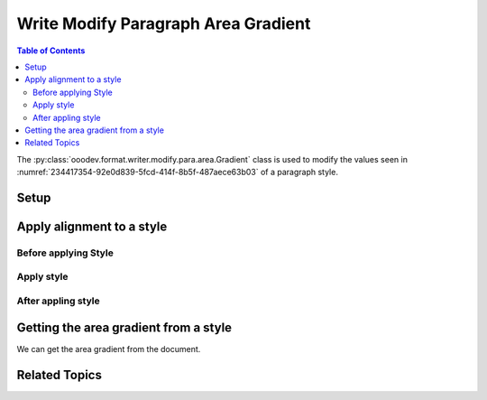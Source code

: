 .. _help_writer_format_modify_para_gradient:

Write Modify Paragraph Area Gradient
====================================

.. contents:: Table of Contents
    :local:
    :backlinks: none
    :depth: 2

The :py:class:`ooodev.format.writer.modify.para.area.Gradient` class is used to modify the values seen in :numref:`234417354-92e0d839-5fcd-414f-8b5f-487aece63b03` of a paragraph style.

Setup
-----

.. tabs::

    .. code-tab:: python
        :emphasize-lines: 11, 12, 13, 14

        from ooodev.format.writer.modify.para.area import Gradient as ParaStyleGradient, StyleParaKind
        from ooodev.format.writer.modify.para.area import PresetGradientKind

        def main() -> int:
            with Lo.Loader(Lo.ConnectPipe()):
                doc = Write.create_doc()
                GUI.set_visible(doc=doc)
                Lo.delay(300)
                GUI.zoom(GUI.ZoomEnum.ZOOM_150_PERCENT)

                para_area_gradient_style = ParaStyleGradient.from_preset(
                    preset=PresetGradientKind.GREEN_GRASS, style_name=StyleParaKind.STANDARD
                )
                para_area_gradient_style.apply(doc)

                style_obj = ParaStyleGradient.from_style(doc=doc, style_name=StyleParaKind.STANDARD)
                assert style_obj.prop_style_name == str(StyleParaKind.STANDARD)
                Lo.delay(1_000)

                Lo.close_doc(doc)

            return 0


        if __name__ == "__main__":
            sys.exit(main())

    .. only:: html

        .. cssclass:: tab-none

            .. group-tab:: None

Apply alignment to a style
--------------------------

Before applying Style
^^^^^^^^^^^^^^^^^^^^^

.. cssclass:: screen_shot

    .. _234417354-92e0d839-5fcd-414f-8b5f-487aece63b03:

    .. figure:: https://user-images.githubusercontent.com/4193389/234417354-92e0d839-5fcd-414f-8b5f-487aece63b03.png
        :alt: Writer dialog Paragraph Area Gradient style default
        :figclass: align-center
        :width: 450px

        Writer dialog Paragraph Area Gradient style default

Apply style
^^^^^^^^^^^

.. tabs::

    .. code-tab:: python

        # ... other code

        para_area_gradient_style = ParaStyleGradient.from_preset(
            preset=PresetGradientKind.GREEN_GRASS, style_name=StyleParaKind.STANDARD
        )
        para_area_gradient_style.apply(doc)

    .. only:: html

        .. cssclass:: tab-none

            .. group-tab:: None


After appling style
^^^^^^^^^^^^^^^^^^^

.. cssclass:: screen_shot

    .. _234418293-d0282e9a-8183-4015-9d62-eb72cda84a09:

    .. figure:: https://user-images.githubusercontent.com/4193389/234418293-d0282e9a-8183-4015-9d62-eb72cda84a09.png
        :alt: Writer dialog Paragraph Area Gradient style changed
        :figclass: align-center
        :width: 450px

        Writer dialog Paragraph Gradient style changed


Getting the area gradient from a style
--------------------------------------

We can get the area gradient from the document.

.. tabs::

    .. code-tab:: python

        # ... other code

        style_obj = ParaStyleGradient.from_style(doc=doc, style_name=StyleParaKind.STANDARD)
        assert style_obj.prop_style_name == str(StyleParaKind.STANDARD)

    .. only:: html

        .. cssclass:: tab-none

            .. group-tab:: None

Related Topics
--------------

.. seealso::

    .. cssclass:: ul-list

        - :ref:`help_format_format_kinds`
        - :ref:`help_format_coding_style`
        - :ref:`help_writer_format_direct_para_area_gradient`
        - :ref:`help_writer_format_modify_page_area`
        - :py:class:`~ooodev.gui.GUI`
        - :py:class:`~ooodev.loader.Lo`
        - :py:class:`ooodev.format.writer.modify.para.area.Gradient`